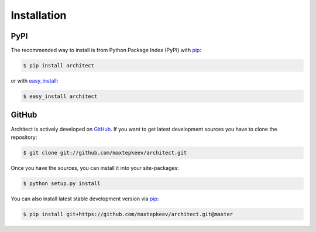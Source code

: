 Installation
============

PyPI
----

The recommended way to install is from Python Package Index (PyPI) with `pip <http://www.pip-installer.org>`_:

.. code-block:: bash

   $ pip install architect

or with `easy_install <https://pypi.python.org/pypi/setuptools>`_:

.. code-block:: bash

   $ easy_install architect

GitHub
------

Architect is actively developed on `GitHub <https://github.com/maxtepkeev/architect>`_.
If you want to get latest development sources you have to clone the repository:

.. code-block:: bash

   $ git clone git://github.com/maxtepkeev/architect.git

Once you have the sources, you can install it into your site-packages:

.. code-block:: bash

   $ python setup.py install

You can also install latest stable development version via `pip <http://www.pip-installer.org>`_:

.. code-block:: bash

   $ pip install git+https://github.com/maxtepkeev/architect.git@master
